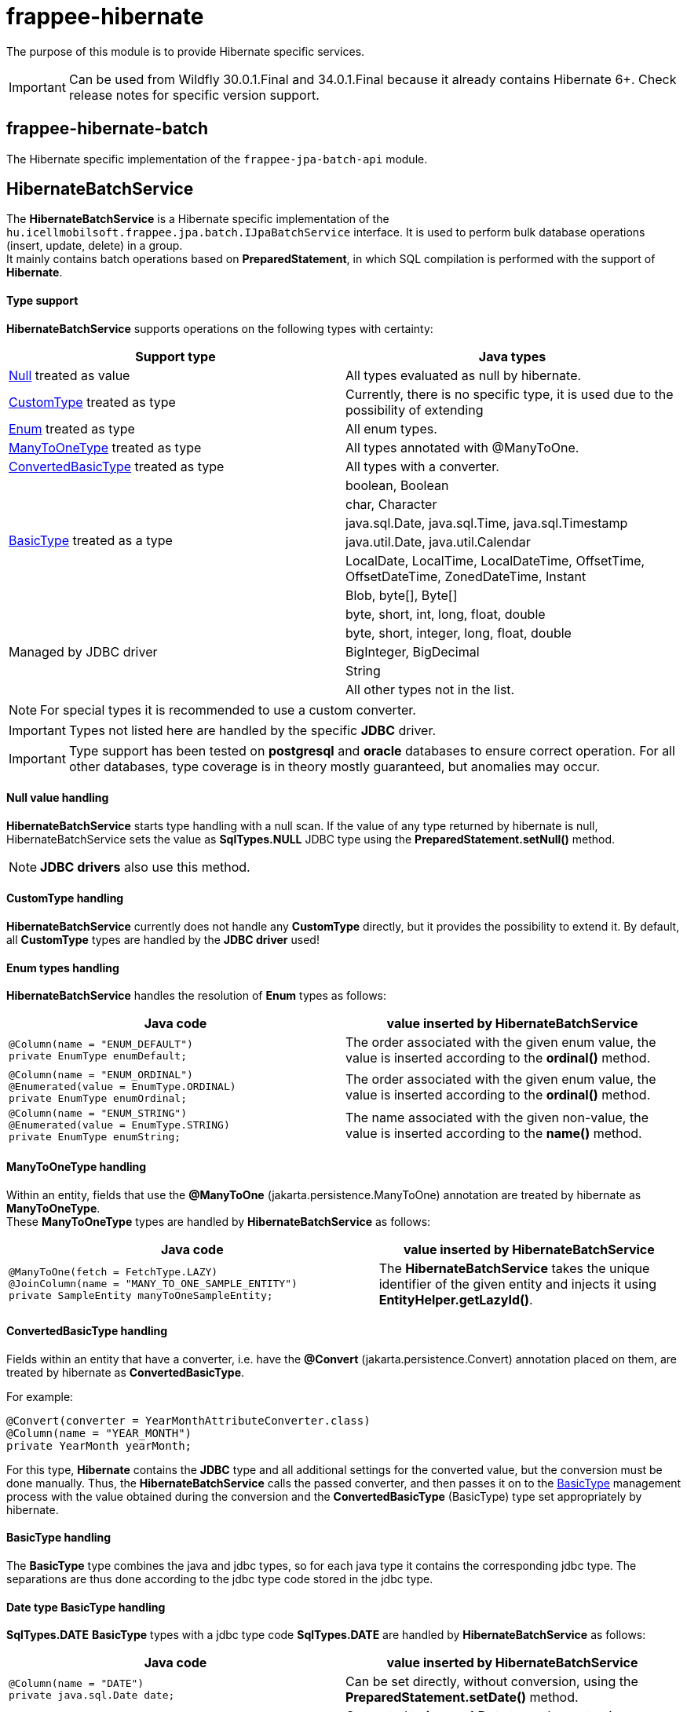 [#modules_frappee-hibernate]
= frappee-hibernate

The purpose of this module is to provide Hibernate specific services.

IMPORTANT: Can be used from Wildfly 30.0.1.Final and 34.0.1.Final because it already contains Hibernate 6+. Check release notes for specific version support.


== frappee-hibernate-batch

The Hibernate specific implementation of the `frappee-jpa-batch-api` module.

== HibernateBatchService [[HibernateBatchService]]

The *HibernateBatchService* is a Hibernate specific implementation of the `hu.icellmobilsoft.frappee.jpa.batch.IJpaBatchService` 
interface. It is used to perform bulk database operations (insert, update, delete) in a group. +
It mainly contains batch operations based on *PreparedStatement*, in which SQL compilation is performed with the support of *Hibernate*.

==== Type support

*HibernateBatchService* supports operations on the following types with certainty:

[%header,cols=2]
|===
| Support type
| Java types

| link:#NullValue[Null] treated as value
| All types evaluated as null by hibernate.

| link:#CustomType[CustomType] treated as type
| Currently, there is no specific type, it is used due to the possibility of extending

| link:#Enums[Enum] treated as type
| All enum types.

| link:#ManyToOneType[ManyToOneType] treated as type
| All types annotated with @ManyToOne.

| link:#ConvertedBasicType[ConvertedBasicType] treated as type
| All types with a converter.

.6+| link:#BasicType[BasicType] treated as a type
| boolean, Boolean
| char, Character
| java.sql.Date, java.sql.Time, java.sql.Timestamp
| java.util.Date, java.util.Calendar
| LocalDate, LocalTime, LocalDateTime, OffsetTime, OffsetDateTime, ZonedDateTime, Instant
| Blob, byte[], Byte[]

.5+| Managed by JDBC driver
| byte, short, int, long, float, double
| byte, short, integer, long, float, double
| BigInteger, BigDecimal
| String
| All other types not in the list.
|===

NOTE: For special types it is recommended to use a custom converter.

IMPORTANT: Types not listed here are handled by the specific *JDBC* driver.

IMPORTANT: Type support has been tested on *postgresql* and *oracle* databases to ensure correct operation.
For all other databases, type coverage is in theory mostly guaranteed, but anomalies may occur.

==== Null value handling [[NullValue]]

*HibernateBatchService* starts type handling with a null scan.
If the value of any type returned by hibernate is null, HibernateBatchService sets the value as *SqlTypes.NULL* JDBC type using the *PreparedStatement.setNull()* method.

NOTE: *JDBC drivers* also use this method.

==== CustomType handling [[CustomType]]

*HibernateBatchService* currently does not handle any *CustomType* directly, but it provides the possibility to extend it.
By default, all *CustomType* types are handled by the *JDBC driver* used!

==== Enum types handling [[Enums]]

*HibernateBatchService* handles the resolution of *Enum* types as follows:

[%header,cols=2]
|===
| Java code
| value inserted by HibernateBatchService

a|
[source,java]
----
@Column(name = "ENUM_DEFAULT")
private EnumType enumDefault;
----
| The order associated with the given enum value, the value is inserted according to the *ordinal()* method.

a|
[source,java]
----
@Column(name = "ENUM_ORDINAL")
@Enumerated(value = EnumType.ORDINAL)
private EnumType enumOrdinal;
----
| The order associated with the given enum value, the value is inserted according to the *ordinal()* method.

a|
[source,java]
----
@Column(name = "ENUM_STRING")
@Enumerated(value = EnumType.STRING)
private EnumType enumString;
----
| The name associated with the given non-value, the value is inserted according to the *name()* method.
|===

==== ManyToOneType handling [[ManyToOneType]]

Within an entity, fields that use the *@ManyToOne* (jakarta.persistence.ManyToOne) annotation are treated by hibernate as *ManyToOneType*. +
These *ManyToOneType* types are handled by *HibernateBatchService* as follows:

[%header,cols="55%,45%"]
|===
| Java code
| value inserted by HibernateBatchService

a|
[source,java]
----
@ManyToOne(fetch = FetchType.LAZY)
@JoinColumn(name = "MANY_TO_ONE_SAMPLE_ENTITY")
private SampleEntity manyToOneSampleEntity;
----
| The *HibernateBatchService* takes the unique identifier of the given entity and injects it using *EntityHelper.getLazyId()*.
|===

==== ConvertedBasicType handling [[ConvertedBasicType]]

Fields within an entity that have a converter, i.e. have the *@Convert* (jakarta.persistence.Convert) annotation placed on them, are treated by hibernate as *ConvertedBasicType*.

.For example:
[source,java]
----
@Convert(converter = YearMonthAttributeConverter.class)
@Column(name = "YEAR_MONTH")
private YearMonth yearMonth;
----

For this type, *Hibernate* contains the *JDBC* type and all additional settings for the converted value, but the conversion must be done manually.
Thus, the *HibernateBatchService* calls the passed converter, and then passes it on to the link:#BasicType[BasicType] management process with the value obtained during the conversion and the *ConvertedBasicType* (BasicType) type set appropriately by hibernate.

==== BasicType handling [[BasicType]]

The *BasicType* type combines the java and jdbc types, so for each java type it contains the corresponding jdbc type.
The separations are thus done according to the jdbc type code stored in the jdbc type.

==== Date type BasicType handling [[DateBasicType]]

*SqlTypes.DATE* *BasicType* types with a jdbc type code *SqlTypes.DATE* are handled by *HibernateBatchService* as follows:

[%header,cols=2]
|===
| Java code
| value inserted by HibernateBatchService

a|
[source,java]
----
@Column(name = "DATE")
private java.sql.Date date;
----
| Can be set directly, without conversion, using the *PreparedStatement.setDate()* method.

a|
[source,java]
----
@Column(name = "LOCAL_DATE")
private LocalDate localDate;
----
| Converted to *java.sql.Date* type, then set using *PreparedStatement.setDate()* method.

a|
[source,java]
----
@Temporal(TemporalType.DATE)
@Column(name = "DATE_TEMPORAL_DATE")
private java.util.Date dateTemporalDate;
----
| Converted to *java.sql.Date* type, then set using *PreparedStatement.setDate()* method.

a|
[source,java]
----
@Temporal(TemporalType.DATE)
@Column(name = "CALENDAR_TEMPORAL_DATE")
private Calendar calendarTemporalDate;
----
| Converted to *java.sql.Date* type, then set using *PreparedStatement.setDate()* method.

|===

IMPORTANT: Types not in the table are set by the *JDBC driver*.

==== Time type BasicType handling [[TimeBasicType]]

The *SqlTypes.TIME* and *SqlTypes.TIME_WITH_TIMEZONE* jdbc type code *BasicType* types are handled by *HibernateBatchService* as follows:

[%header,cols=2]
|===
| Java code
| value inserted by HibernateBatchService

a|
[source,java]
----
@Column(name = "TIME")
private Time time;
----
| Can be set directly, without conversion, using the *PreparedStatement.setTime()* method.

a|
[source,java]
----
@Column(name = "LOCAL_TIME")
private LocalTime localTime;
----
| Converted to *java.sql.Time* type, then set using *PreparedStatement.setTime()* method.

a|
[source,java]
----
@Column(name = "OFFSET_TIME")
private OffsetTime offsetTime;
----
| The system returned by *ZoneId.systemDefault()* is converted to a time zone, then converted to *java.sql.Time* and set using the *PreparedStatement.setTime()* method.

a|
[source,java]
----
@Temporal(TemporalType.TIME)
@Column(name = "DATE_TEMPORAL_TIME")
private java.util.Date dateTemporalTime;
----
| Converted to *java.sql.Time* type, then set using *PreparedStatement.setTime()* method.

a|
[source,java]
----
@Temporal(TemporalType.TIME)
@Column(name = "CALENDAR_TEMPORAL_TIME")
private Calendar calendarTemporalTime;
----
| Converted to *java.sql.Time* type, then set using *PreparedStatement.setTime()* method.

|===

For the types listed in the table, if *hibernate.jdbc.time_zone* is set in *persistence.xml*, then the time zone is also passed to the *PreparedStatement.setTime()* method, so that the *JDBC driver* can perform the appropriate time offset according to the time zone.

IMPORTANT: It is up to the *JDBC driver* to set the types not listed in the table.

==== Timestamp type BasicType handling [[TimestampBasicType]]

The *SqlTypes.TIMESTAMP*, *SqlTypes.TIMESTAMP_UTC* and *SqlTypes.TIMESTAMP_WITH_TIMEZONE* jdbc type code *BasicType* types are handled by *HibernateBatchService* as follows:

[%header,cols=2]
|===
| Java code
| value inserted by HibernateBatchService

a|
[source,java]
----
@Column(name = "TIMESTAMP_DEFAULT")
private Timestamp timestampDefault;
----
| Can be set directly, without conversion, using the *PreparedStatement.setTimestamp()* method.

a|
[source,java]
----
@Column(name = "LOCAL_DATE_TIME")
private LocalDateTime localDateTime;
----
| Converted to *java.sql.Timestamp* type, then set using *PreparedStatement.setTimestamp()* method.

a|
[source,java]
----
@Column(name = "OFFSET_DATE_TIME")
private OffsetDateTime offsetDateTime;
----
| The system returned by *ZoneId.systemDefault()* is converted to a time zone, then converted to *java.sql.Timestamp* type, and set using *PreparedStatement.setTimestamp()* method.

a|
[source,java]
----
@Column(name = "ZONED_DATE_TIME")
private ZonedDateTime zonedDateTime;
----
| The system returned by *ZoneId.systemDefault()* is converted to a time zone, then converted to *java.sql.Timestamp* type and set using *PreparedStatement.setTimestamp()* method.

a|
[source,java]
----
@Column(name = "INSTANT")
private Instant instant;
----
| The system time zone returned by *ZoneId.systemDefault()* is converted to *java.sql.Timestamp* and then set using *PreparedStatement.setTimestamp()*.

a|
[source,java]
----
@Column(name = "DATE_DEFAULT")
private java.util.Date dateDefault;
----
| Converted to *java.sql.Timestamp* type, then set using *PreparedStatement.setTimestamp()* method.

a|
[source,java]
----
@Temporal(TemporalType.TIMESTAMP)
@Column(name = "DATE_TEMPORAL_TS")
private java.util.Date dateTemporalTS;
----
| Converted to *java.sql.Timestamp* type, then set using *PreparedStatement.setTimestamp()* method.

a|
[source,java]
----
@Column(name = "CALENDAR_DEFAULT")
private Calendar calendarDefault;
----
| Converted to *java.sql.Timestamp* type, then set using *PreparedStatement.setTimestamp()* method.

a|
[source,java]
----
@Temporal(TemporalType.TIMESTAMP)
@Column(name = "CALENDAR_TEMPORAL_TS")
private Calendar calendarTemporalTS;
----
| Converted to *java.sql.Timestamp* type, then set using *PreparedStatement.setTimestamp()* method.
|===

For the types listed in the table, if *hibernate.jdbc.time_zone* is set in *persistence.xml*, then the time zone is also passed to the *PreparedStatement.setTimestamp()* method, so that the *JDBC driver* can perform the appropriate time offset according to the time zone.

IMPORTANT: It is up to the *JDBC driver* to set the types not listed in the table.

==== Boolean type BasicType handling [[BooleanBasicType]]

*BasicType* types with *SqlTypes.BOOLEAN* jdbc type code are handled by *HibernateBatchService* as follows:

[%header,cols=2]
|===
| Java code
| value inserted by HibernateBatchService

a|
[source,java]
----
@Column(name = "BOOLEAN_PRIMITIVE")
private boolean booleanPrimitive;
----
| Can be set directly, without conversion, using the *PreparedStatement.setBoolean()* method.

a|
[source,java]
----
@Column(name = "BOOLEAN_WRAPPER")
private Boolean booleanWrapper;
----
| Can be set directly, without transformation, using the *PreparedStatement.setBoolean()* method.

|===

IMPORTANT: For types not listed in the table, it is up to the *JDBC driver* to set them.

==== Char type BasicType handling [[CharBasicType]]

*BasicType* types with *SqlTypes.BOOLEAN* jdbc type code are handled by *HibernateBatchService* as follows:

[%header,cols=2]
|===
| Java Code
| value inserted by HibernateBatchService

a|
[source,java]
----
@Column(name = "CHAR_PRIMITIVE")
private char charPrimitive;
----
| Converted to *String* type, then set using *PreparedStatement.setString()* method.

a|
[source,java]
----
@Column(name = "CHAR_WRAPPER")
private Character charWrapper;
----
| Converted to *String* type, then set using *PreparedStatement.setString()* method.

|===

IMPORTANT: Types not listed in the table are set by the *JDBC driver*.

==== Data type BasicType handling [[DataBasicType]]

The *SqlTypes.BLOB*, *SqlTypes.VARBINARY* and *SqlTypes.LONGVARBINARY* jdbc type code *BasicType* types are handled by *HibernateBatchService* as follows:

[%header,cols=2]
|===
| Java code
| value inserted by HibernateBatchService

a|
[source,java]
----
@Lob
@Column(name = "DEFAULT_BLOB")
private Blob defaultBlob;
----
| Converted to *InputStream* type, then set using *PreparedStatement.setBinaryStream()* method.

a|
[source,java]
----
@Column(name = "PRIMITIVE_BYTE_ARRAY")
private byte[] primitiveByteArray;
----
| Can be set directly, without conversion, using the *PreparedStatement.setBytes()* method.

a|
[source,java]
----
@Column(name = "WRAPPER_BYTE_ARRAY")
private Byte[] wrapperByteArray;
----
a| If the legacy array handling is enabled:

* Converted to primitive *byte[]* type, then set using *PreparedStatement.setBytes()* method.

If the legacy array handling is not enabled:

* We let it be handled by the used `JDBC driver`.

IMPORTANT: If possible, it is recommended to use byte[] instead.

a|
[source,java]
----
@Lob
@Column(name = "LOB_PRIMITIVE_BYTE_ARRAY")
private byte[] lobPrimitiveByteArray;
----
| Can be set directly, without conversion, using the *PreparedStatement.setBytes()* method.

a|
[source,java]
----
@Lob
@Column(name = "LOB_WRAPPER_BYTE_ARRAY")
private Byte[] lobWrapperByteArray;
----
a| If the legacy array handling is enabled:

* Converted to primitive *byte[]* type, then set using *PreparedStatement.setBytes()* method.

If the legacy array handling is not enabled:

* We let it be handled by the used `JDBC driver`.

IMPORTANT: If possible, it is recommended to use byte[] instead.

|===

IMPORTANT: The *JDBC driver* is responsible for setting types not included in the table.

NOTE: To enable legacy array handling, `persistence.xml` needs to be extended with the following property: `<property
name="hibernate.type.wrapper_array_handling" value="legacy"/>`. See more: 
https://github.com/hibernate/hibernate-orm/blob/6.2/migration-guide.adoc#bytecharacter-mapping-changes[hibernate 6.2 migration guide]
